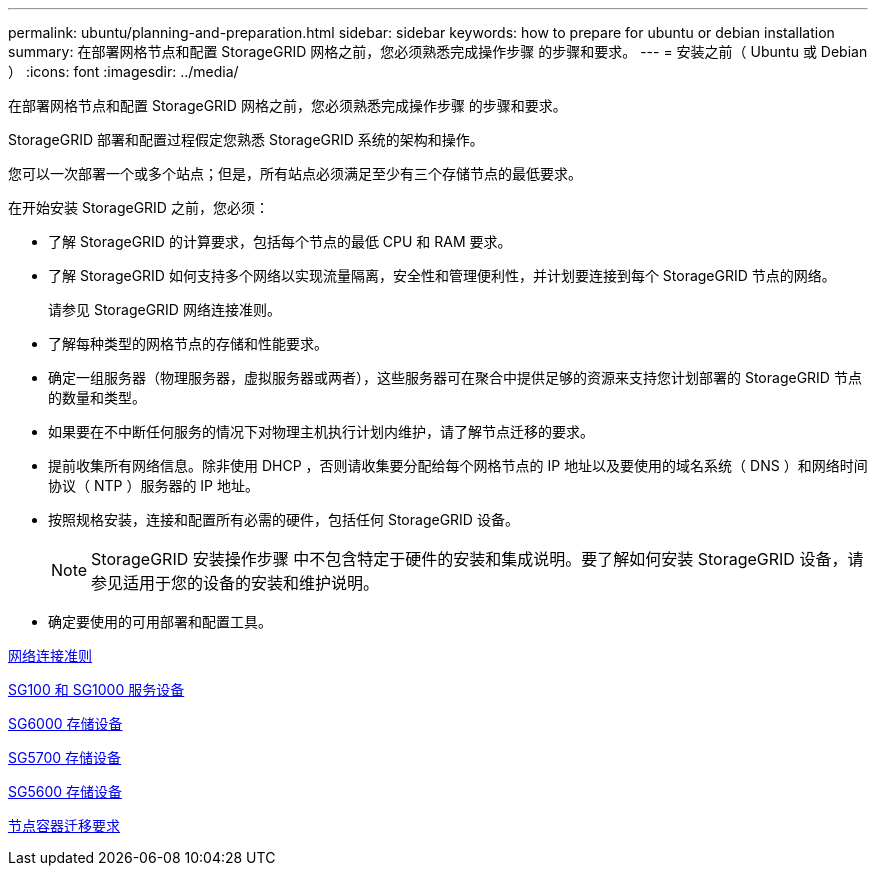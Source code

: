 ---
permalink: ubuntu/planning-and-preparation.html 
sidebar: sidebar 
keywords: how to prepare for ubuntu or debian installation 
summary: 在部署网格节点和配置 StorageGRID 网格之前，您必须熟悉完成操作步骤 的步骤和要求。 
---
= 安装之前（ Ubuntu 或 Debian ）
:icons: font
:imagesdir: ../media/


[role="lead"]
在部署网格节点和配置 StorageGRID 网格之前，您必须熟悉完成操作步骤 的步骤和要求。

StorageGRID 部署和配置过程假定您熟悉 StorageGRID 系统的架构和操作。

您可以一次部署一个或多个站点；但是，所有站点必须满足至少有三个存储节点的最低要求。

在开始安装 StorageGRID 之前，您必须：

* 了解 StorageGRID 的计算要求，包括每个节点的最低 CPU 和 RAM 要求。
* 了解 StorageGRID 如何支持多个网络以实现流量隔离，安全性和管理便利性，并计划要连接到每个 StorageGRID 节点的网络。
+
请参见 StorageGRID 网络连接准则。

* 了解每种类型的网格节点的存储和性能要求。
* 确定一组服务器（物理服务器，虚拟服务器或两者），这些服务器可在聚合中提供足够的资源来支持您计划部署的 StorageGRID 节点的数量和类型。
* 如果要在不中断任何服务的情况下对物理主机执行计划内维护，请了解节点迁移的要求。
* 提前收集所有网络信息。除非使用 DHCP ，否则请收集要分配给每个网格节点的 IP 地址以及要使用的域名系统（ DNS ）和网络时间协议（ NTP ）服务器的 IP 地址。
* 按照规格安装，连接和配置所有必需的硬件，包括任何 StorageGRID 设备。
+

NOTE: StorageGRID 安装操作步骤 中不包含特定于硬件的安装和集成说明。要了解如何安装 StorageGRID 设备，请参见适用于您的设备的安装和维护说明。

* 确定要使用的可用部署和配置工具。


xref:../network/index.adoc[网络连接准则]

xref:../sg100-1000/index.adoc[SG100 和 SG1000 服务设备]

xref:../sg6000/index.adoc[SG6000 存储设备]

xref:../sg5700/index.adoc[SG5700 存储设备]

xref:../sg5600/index.adoc[SG5600 存储设备]

xref:node-container-migration-requirements.adoc[节点容器迁移要求]

